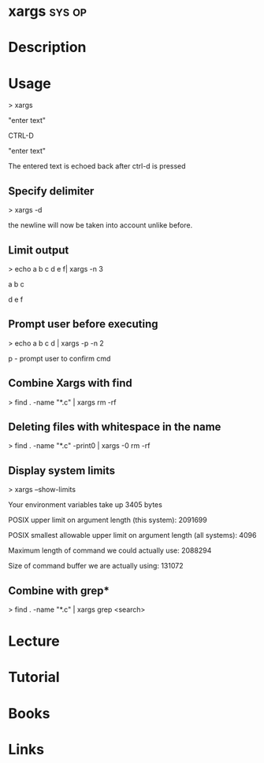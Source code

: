 #+TAGS: sys op


* xargs								     :sys:op:
* Description
* Usage

> xargs

"enter text"

CTRL-D

"enter text"

The entered text is echoed back after ctrl-d is pressed

** Specify delimiter
> xargs -d\n

the newline will now be taken into account unlike before.

** Limit output
> echo a b c d e f| xargs -n 3

a b c

d e f

** Prompt user before executing
> echo a b c d | xargs -p -n 2

p - prompt user to confirm cmd

** Combine Xargs with find
> find . -name "*.c" | xargs rm -rf

** Deleting files with whitespace in the name
> find . -name "*.c" -print0 | xargs -0 rm -rf

** Display system limits
> xargs --show-limits

Your environment variables take up 3405 bytes

POSIX upper limit on argument length (this system): 2091699

POSIX smallest allowable upper limit on argument length (all systems):
4096

Maximum length of command we could actually use: 2088294

Size of command buffer we are actually using: 131072

** Combine with grep*
> find . -name "*.c" | xargs grep <search>

* Lecture
* Tutorial
* Books
* Links
